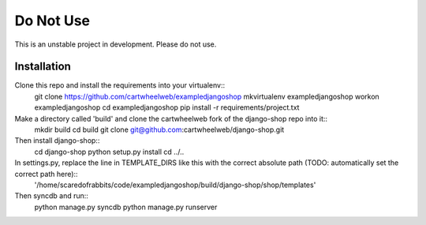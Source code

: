 ==========
Do Not Use 
==========

This is an unstable project in development. Please do not use. 


Installation
============

Clone this repo and install the requirements into your virtualenv::
    git clone https://github.com/cartwheelweb/exampledjangoshop
    mkvirtualenv exampledjangoshop
    workon exampledjangoshop
    cd exampledjangoshop
    pip install -r requirements/project.txt

Make a directory called 'build' and clone the cartwheelweb fork of the django-shop repo into it::
    mkdir build
    cd build
    git clone git@github.com:cartwheelweb/django-shop.git

Then install django-shop::
    cd django-shop
    python setup.py install
    cd ../..

In settings.py, replace the line in TEMPLATE_DIRS like this with the correct absolute path (TODO: automatically set the correct path here)::
    '/home/scaredofrabbits/code/exampledjangoshop/build/django-shop/shop/templates'

Then syncdb and run::
    python manage.py syncdb
    python manage.py runserver

